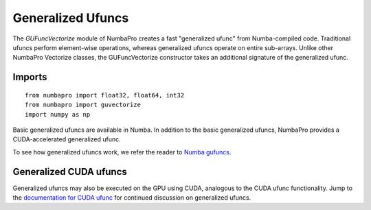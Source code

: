 Generalized Ufuncs
==================

The `GUFuncVectorize` module of NumbaPro creates a fast "generalized ufunc" from Numba-compiled code.
Traditional ufuncs perform element-wise operations, whereas generalized ufuncs operate on entire
sub-arrays. Unlike other NumbaPro Vectorize classes, the GUFuncVectorize constructor takes
an additional signature of the generalized ufunc.


Imports
-------

::

	from numbapro import float32, float64, int32
	from numbapro import guvectorize
	import numpy as np

Basic generalized ufuncs are available in Numba. In addition to the basic generalized
ufuncs, NumbaPro provides a CUDA-accelerated generalized ufunc.

To see how generalized ufuncs work, we refer the reader to
`Numba gufuncs <http://numba.pydata.org/numba-doc/dev/arrays.html#generalized-ufunc-definition>`_.

Generalized CUDA ufuncs
-----------------------
Generalized ufuncs may also be executed on the GPU using CUDA, analogous to the CUDA ufunc functionality.
Jump to the `documentation for CUDA ufunc <CUDAufunc.html>`_ for continued discussion on generalized ufuncs.

